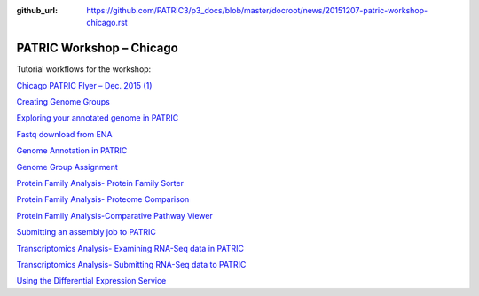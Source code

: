 :github_url: https://github.com/PATRIC3/p3_docs/blob/master/docroot/news/20151207-patric-workshop-chicago.rst

=========================
PATRIC Workshop – Chicago
=========================

.. feed-entry::
   :date: 2015-12-07

Tutorial workflows for the workshop:

`Chicago PATRIC Flyer – Dec. 2015
(1) <http://enews.patricbrc.org/wp-content/uploads/2015/12/Chicago-PATRIC-Flyer-Dec.-2015-1.pdf>`__

`Creating Genome
Groups <http://enews.patricbrc.org/wp-content/uploads/2015/12/Creating-Genome-Groups.pdf>`__

`Exploring your annotated genome in
PATRIC <http://enews.patricbrc.org/wp-content/uploads/2015/12/Exploring-your-annotated-genome-in-PATRIC.pdf>`__

`Fastq download from
ENA <http://enews.patricbrc.org/wp-content/uploads/2015/12/Fastq-download-from-ENA.pdf>`__

`Genome Annotation in
PATRIC <http://enews.patricbrc.org/wp-content/uploads/2015/12/Genome-Annotation-in-PATRIC.pdf>`__

`Genome Group
Assignment <http://enews.patricbrc.org/wp-content/uploads/2015/12/Genome-Group-Assignment.pdf>`__

`Protein Family Analysis- Protein Family
Sorter <http://enews.patricbrc.org/wp-content/uploads/2015/12/Protein-Family-Analysis-Protein-Family-Sorter.pdf>`__

`Protein Family Analysis- Proteome
Comparison <http://enews.patricbrc.org/wp-content/uploads/2015/12/Protein-Family-Analysis-Proteome-Comparison.pdf>`__

`Protein Family Analysis-Comparative Pathway
Viewer <http://enews.patricbrc.org/wp-content/uploads/2015/12/Protein-Family-Analysis-Comparative-Pathway-Viewer.pdf>`__

`Submitting an assembly job to
PATRIC <http://enews.patricbrc.org/wp-content/uploads/2015/12/Submitting-an-assembly-job-to-PATRIC.pdf>`__

`Transcriptomics Analysis- Examining RNA-Seq data in
PATRIC <http://enews.patricbrc.org/wp-content/uploads/2015/12/Transcriptomics-Analysis-Examining-RNA-Seq-data-in-PATRIC.pdf>`__

`Transcriptomics Analysis- Submitting RNA-Seq data to
PATRIC <http://enews.patricbrc.org/wp-content/uploads/2015/12/Transcriptomics-Analysis-Submitting-RNA-Seq-data-to-PATRIC.pdf>`__

`Using the Differential Expression
Service <http://enews.patricbrc.org/wp-content/uploads/2015/12/Using-the-Differential-Expression-Service.pdf>`__
